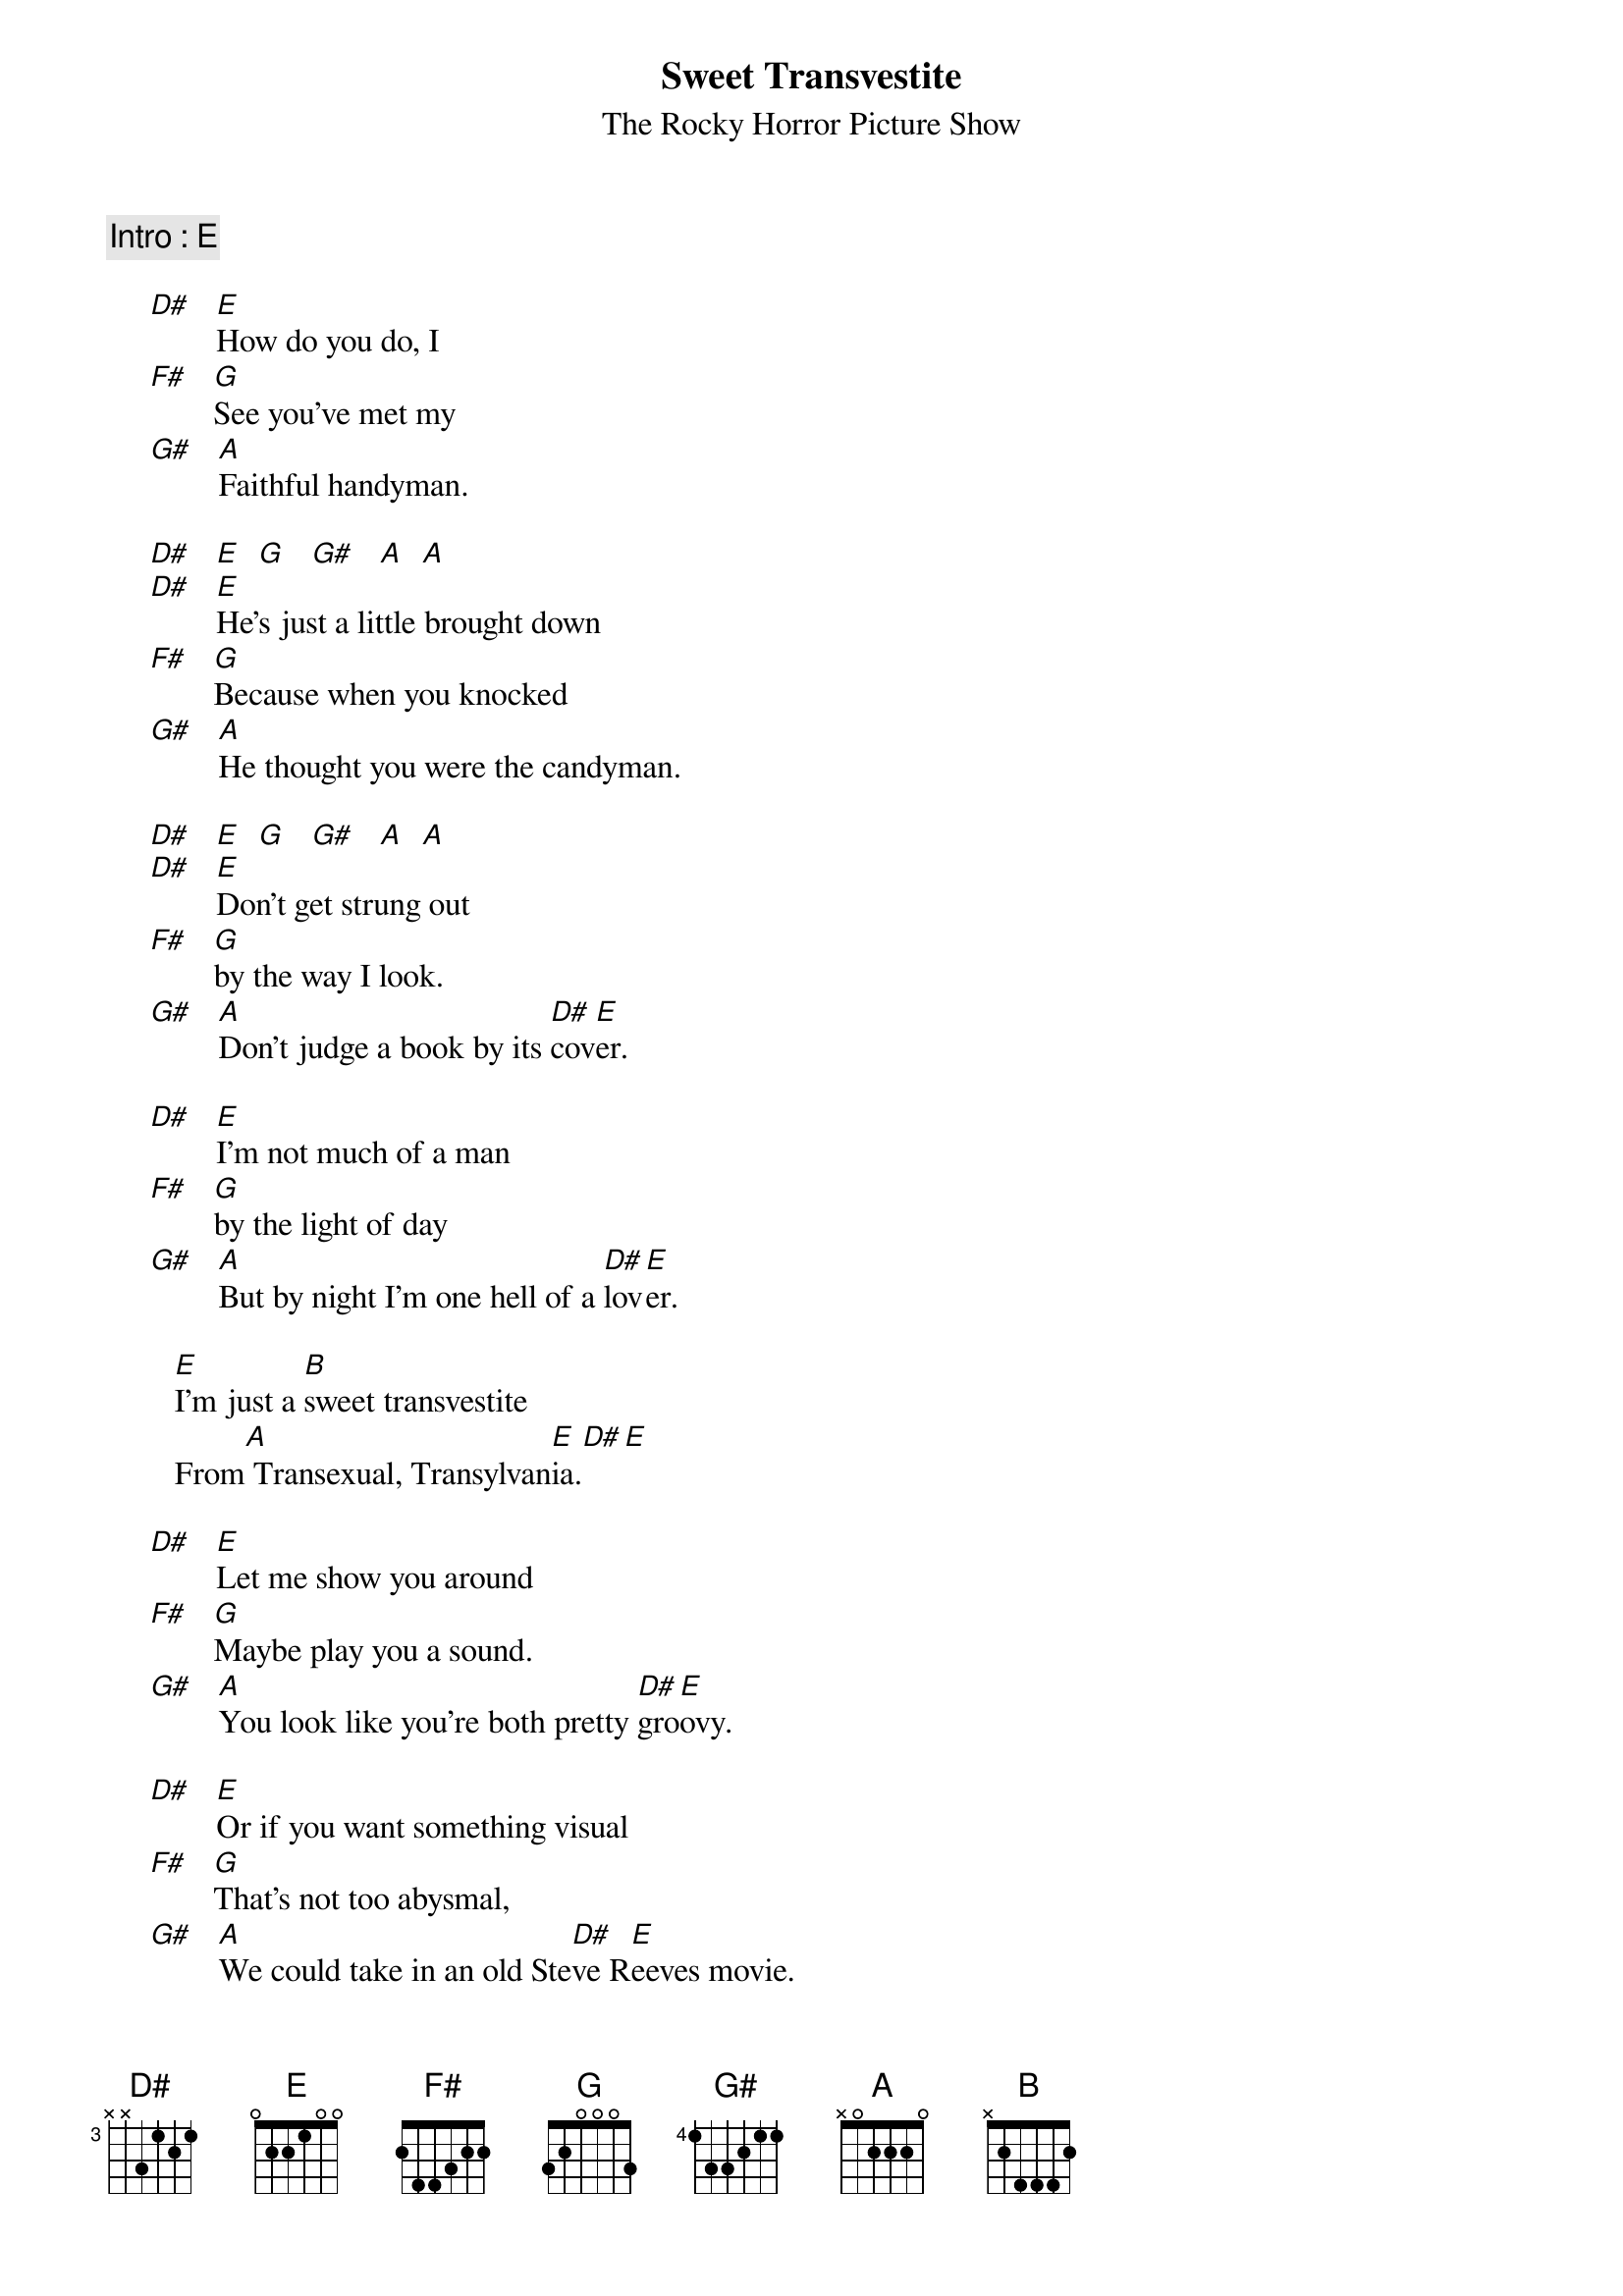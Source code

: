 # From: Christopher Robert MILTON <crmilton@mundil.cs.mu.oz.au>
{t:Sweet Transvestite}
{st:The Rocky Horror Picture Show}

{c: Intro : E}

     [D#]   [E]How do you do, I
     [F#]   [G]See you've met my
     [G#]   [A]Faithful handyman.

     [D#]   [E]  [G]   [G#]   [A]  [A] 
     [D#]   [E]He's just a little brought down
     [F#]   [G]Because when you knocked
     [G#]   [A]He thought you were the candyman.
        
     [D#]   [E]  [G]   [G#]   [A]  [A]  
     [D#]   [E]Don't get strung out
     [F#]   [G]by the way I look.
     [G#]   [A]Don't judge a book by its [D#]cov[E]er.

     [D#]   [E]I'm not much of a man 
     [F#]   [G]by the light of day
     [G#]   [A]But by night I'm one hell of a [D#]lov[E]er.
        
        [E]I'm just a [B]sweet transvestite
        From[A] Transexual, Transylvan[E]ia.[D#][E]
        
     [D#]   [E]Let me show you around
     [F#]   [G]Maybe play you a sound.
     [G#]   [A]You look like you're both pretty [D#]gro[E]ovy.

     [D#]   [E]Or if you want something visual
     [F#]   [G]That's not too abysmal,
     [G#]   [A]We could take in an old Ste[D#]ve R[E]eeves movie.
        
     [D#]   [E]I'm glad we caught you at home,
     [F#]   [G]Could we use your phone?
     [G#]   [A]We're both in a bit of a hurry.[D#]   [E] Right.
        
     [D#]   [E]We'll just say where we are,
     [F#]   [G]Then go back into the car.
     [G#]   [A]We don't want to be any worry.[D#]    [E] 
        
     [D#]   [E]Well you got with a flat, 
     [F#]   [G]Well, how 'bout that?
     [G#]   [A]Well, babies, don't you[D#] pa[E]nic.

     [D#]   [E]By the light of the night 
     [F#]   [G]It'll all seem alright.
     [G#]   [A]I'll get you a satanic[D#] me[E]chanic.
    
        [E]I'm just a [B]sweet transvestite
        From[A] Transexual, Transylvan[E]ia.  [D#]   [E] 
        
     [D#]   [E]Why don't you stay for the night?  Night.
     [F#]   [G]Or maybe a bite?  Bite.
     [G#]   [A]I could show you my favourite[D#] ..[E]. obsession.

     [D#]   [E]I've been making a man
     [F#]   [G]With blond hair and a tan
     [G#]   [A]And he's good for relieving my[D#] ..[E]. tension
        
        [E]I'm just a [B]sweet transvestite
        From[A] Transexual, Transylvan[E]ia.  [D#]   [E]   HIT IT! HIT IT!
        [E]I'm just a [B]sweet transvestite, Sweet transvestite
        From[A] Transexual, Transylvan[E]ia.  [D#]   [E]  

        [E]  (with a slide!)

        So - come up to the lab, [E] 
        And see what's on the slab. [G] 
        I see you shiver with antici ... [N.C.]     
        ... pation. [E] 

        But maybe the rain [E] 
        Isn't really to blame. [G] 
        So I'll remove the cause. [A]   
        (chuckles) But not the symptom. [E] 
